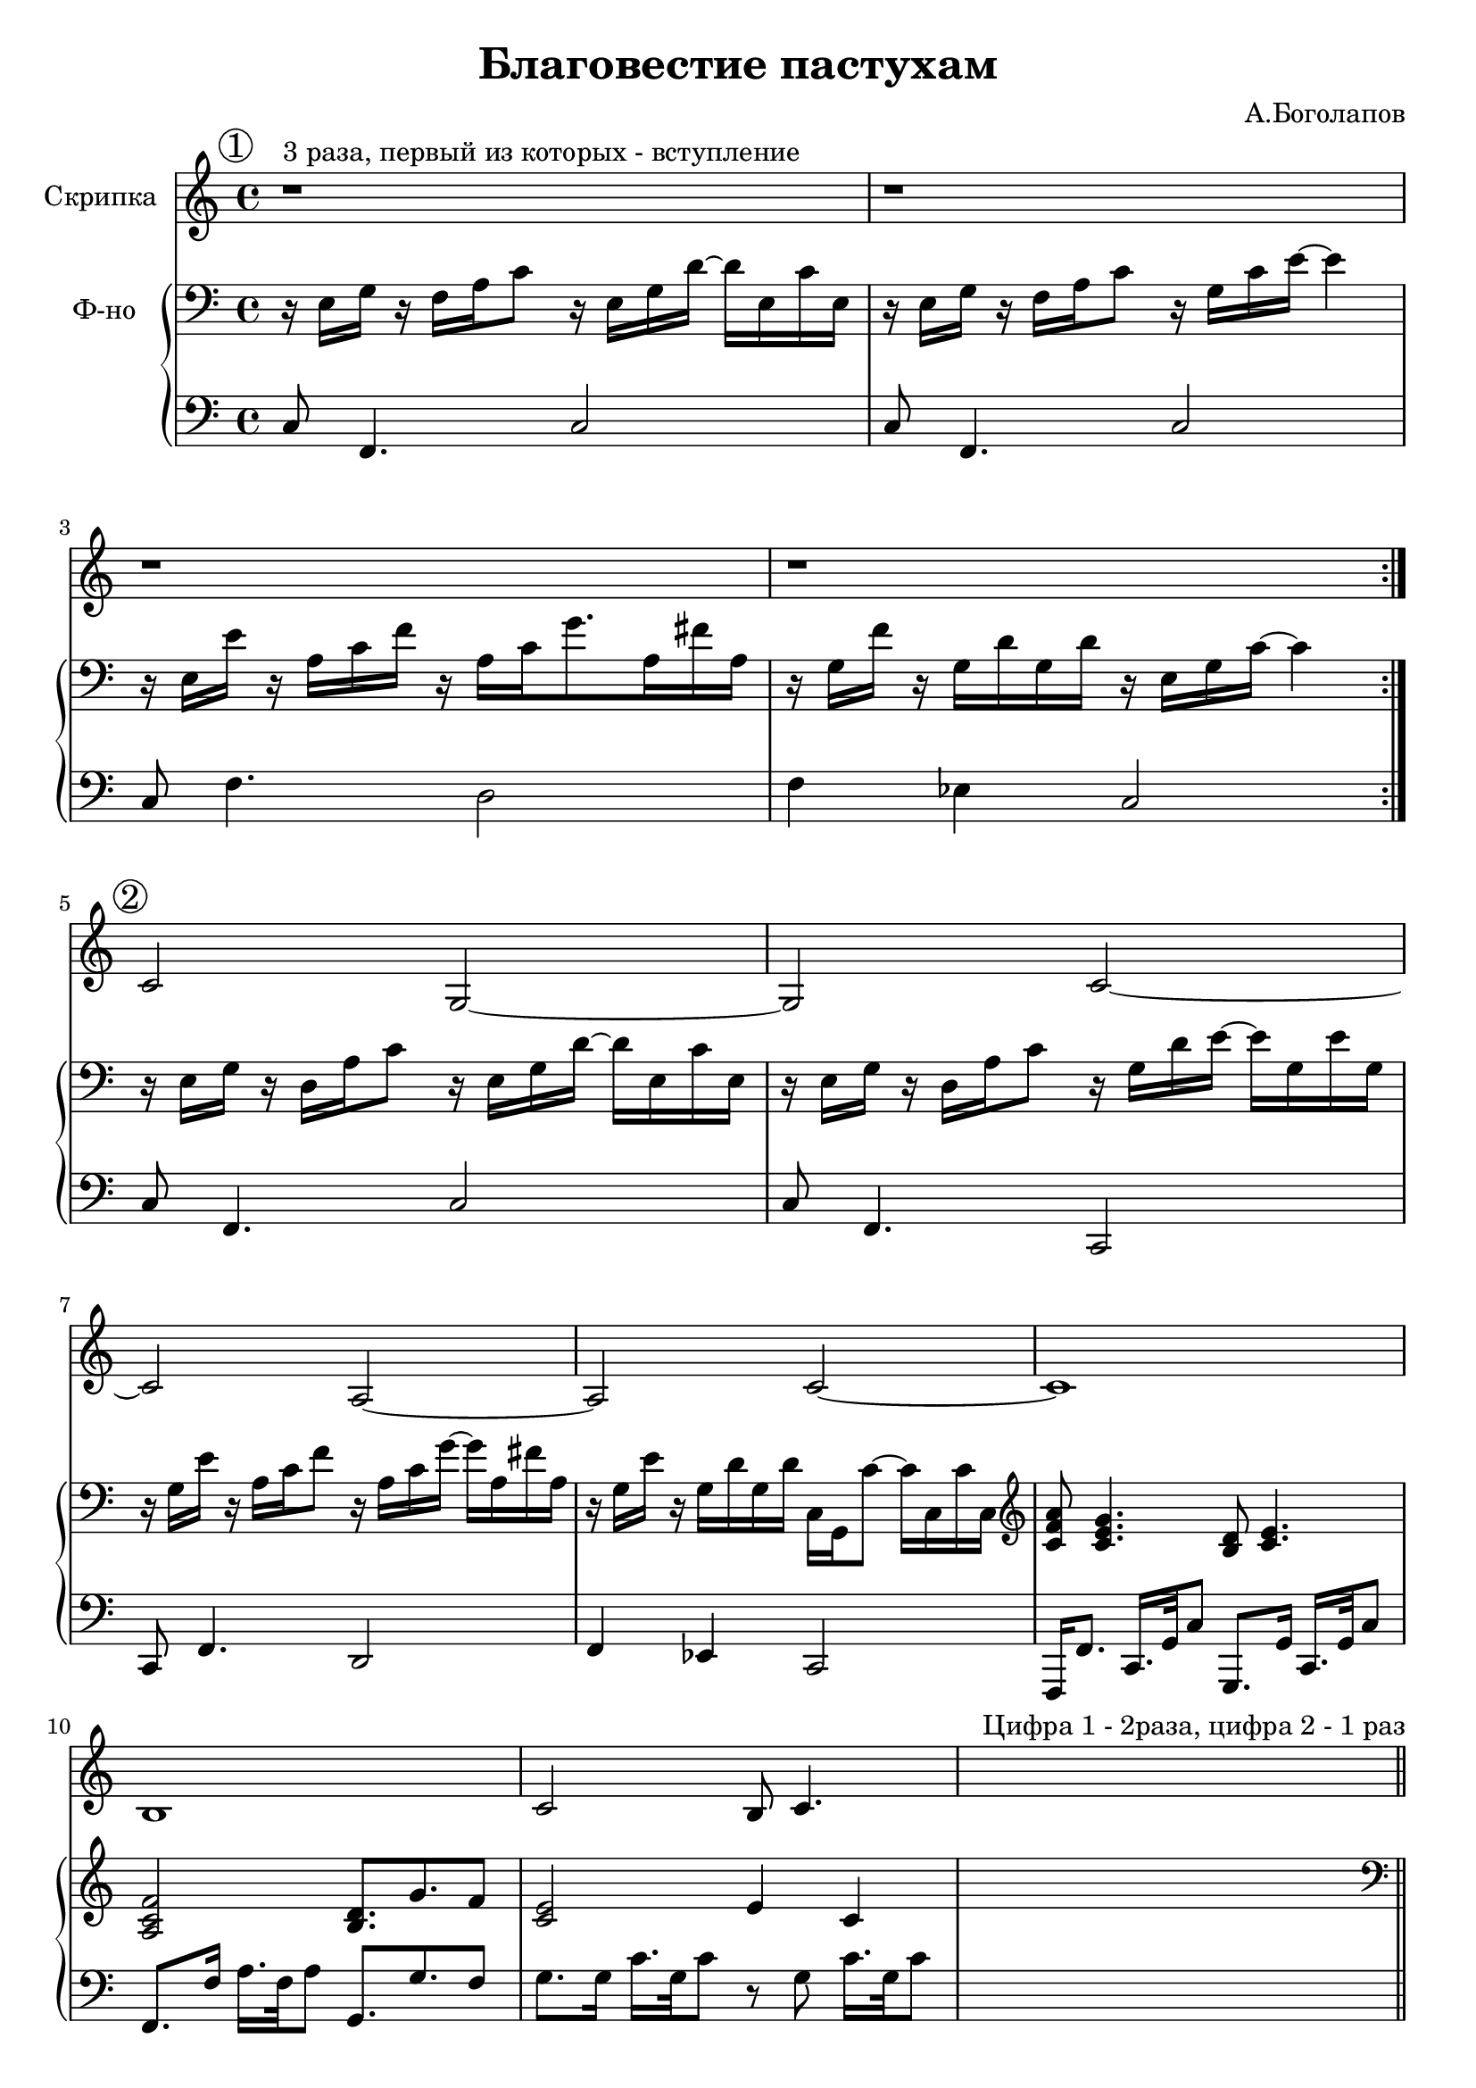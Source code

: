 \version "2.18.2"

\header{
	title="Благовестие пастухам"
	composer="А.Боголапов"
}

longBar = #(define-music-function (parser location ) ( ) #{ \once \override Staff.BarLine.bar-extent = #'(-3 . 3) #})


rA = \relative c{ r16 e g r    f16 a c8     r16 e, g d'16~  d16 e,16 c' e, | r16 e g r f a c8 r16 g c e~e4 | r16 e, e' r a, c f r a, c g'8. a,16 fis' a, | r16 g f' r  g,16 d' g, d'  r16 e, g c16~c4 |}
lA = \relative c{c8 f,4. c'2 | c8 f,4. c'2 | c8 f4. d2 | f4 es c2 |}

rB = {
	\relative c {r16 e g r  d16 a' c8  r16 e, g d'16~ d16 e, c' e, |}
	\relative c {r16 e g r  d16 a' c8  r16 g d' e16~ e16 g, e' g, |}
	\relative c' {r16 g e' r  a,16 c f8  r16 a, c g'16~ g16 a, fis' a, |}
	\relative c' {r16 g e' r  g,16 d' g, d'  c,16 g c'8~ c16 c, c' c, |}
	\clef treble
	<c' f' a'>8 <c' e' g'>4. <b d'>8 <c' e'>4. |
	<a c' f'>2 <b d'>8. g' f'8 |
	<c' e'>2 e'4 c' |
}
lB = {
	\relative c{c8 f,4. c'2 | c8  f,4. c2 | c8 f4. d2 | f4 es c2 |}
	\relative c,,{ f16 f'8. c16. g'32 c8  g,8. g'16  c,16. g'32 c8 | f,8. f'16    a16. f32 a8    g,8. g' f8 | g8. g16  c16. g32 c8 r8 g c16. g32 c8 |  }
}

rC = {
	r16 e16 g r   f16 a c'8   r8 e16 g  d'16 e c' e |
	r16 e16 g r   f16 a c' r16 g c' e'8~e'4 |
	r16 g e' r   a16 c' f'8  r16 a c'  g'8 a16 fis' a |
	r16 g e' r   g16 d' g d'   r16 e16 g c'~c'4 |
}
lC = \relative c {c8 g4. c2 | c8 g4. c2 | c8 f4. d2 | f4 es c2 |}

A = {
	\tag #'Violin {
		\mark \markup{\circle "1"}
		r1^"3 раза, первый из которых - вступление" | r1 | r1 | r1 \bar ":|."
	}
	\tag #'PianoR {
		\clef bass
		\rA
	}
	\tag #'PianoL { \lA }
}

B = {
	\tag #'Violin {
		\mark \markup{\circle "2"}
		\relative c' {c2 g~|g2 c~|c2 a~|a2 c~| c1 | b1 | c2 b8 c4. |}
		s1 ^"Цифра 1 - 2раза, цифра 2 - 1 раз" \bar "||"
	}
	\tag #'PianoR {
		\clef bass
		\rB
		s1
	}
	\tag #'PianoL {
		\lB
		s1
	}
}

C = {
	\tag #'Violin {
		\mark \markup{\circle "3"}
		\relative c''{g2 c,4. a'8 | g4~g8 f16 e~e4.~e16 f | g8. f e8   e8. d16  c8 b | e8. d16 c8 b c2 \bar "||"}
		s1^"Цифра 1 - 2 раза" |
	}
	\tag #'PianoR {
		\clef bass
		\rC
		s1
	}
	\tag #'PianoL {
		\lC
		s1
	}
}

Music = {
	\A \break
	\B \break
	\C \break
}

<<
	\new Staff{
		\set Staff.instrumentName="Скрипка"
		\time 4/4
		\clef treble
		\key c \major
		\keepWithTag #'Violin \Music 
	}
	\new PianoStaff <<
		\new Staff = "up"{
			\set Staff.instrumentName="Ф-но"
			\time 4/4
			\clef treble
			\key c \major
			\keepWithTag #'PianoR \Music 
		}
		\new Staff = "down"{
			\time 4/4
			\clef bass
			\key c \major
			\keepWithTag #'PianoL \Music 
		}
	>>
>>

